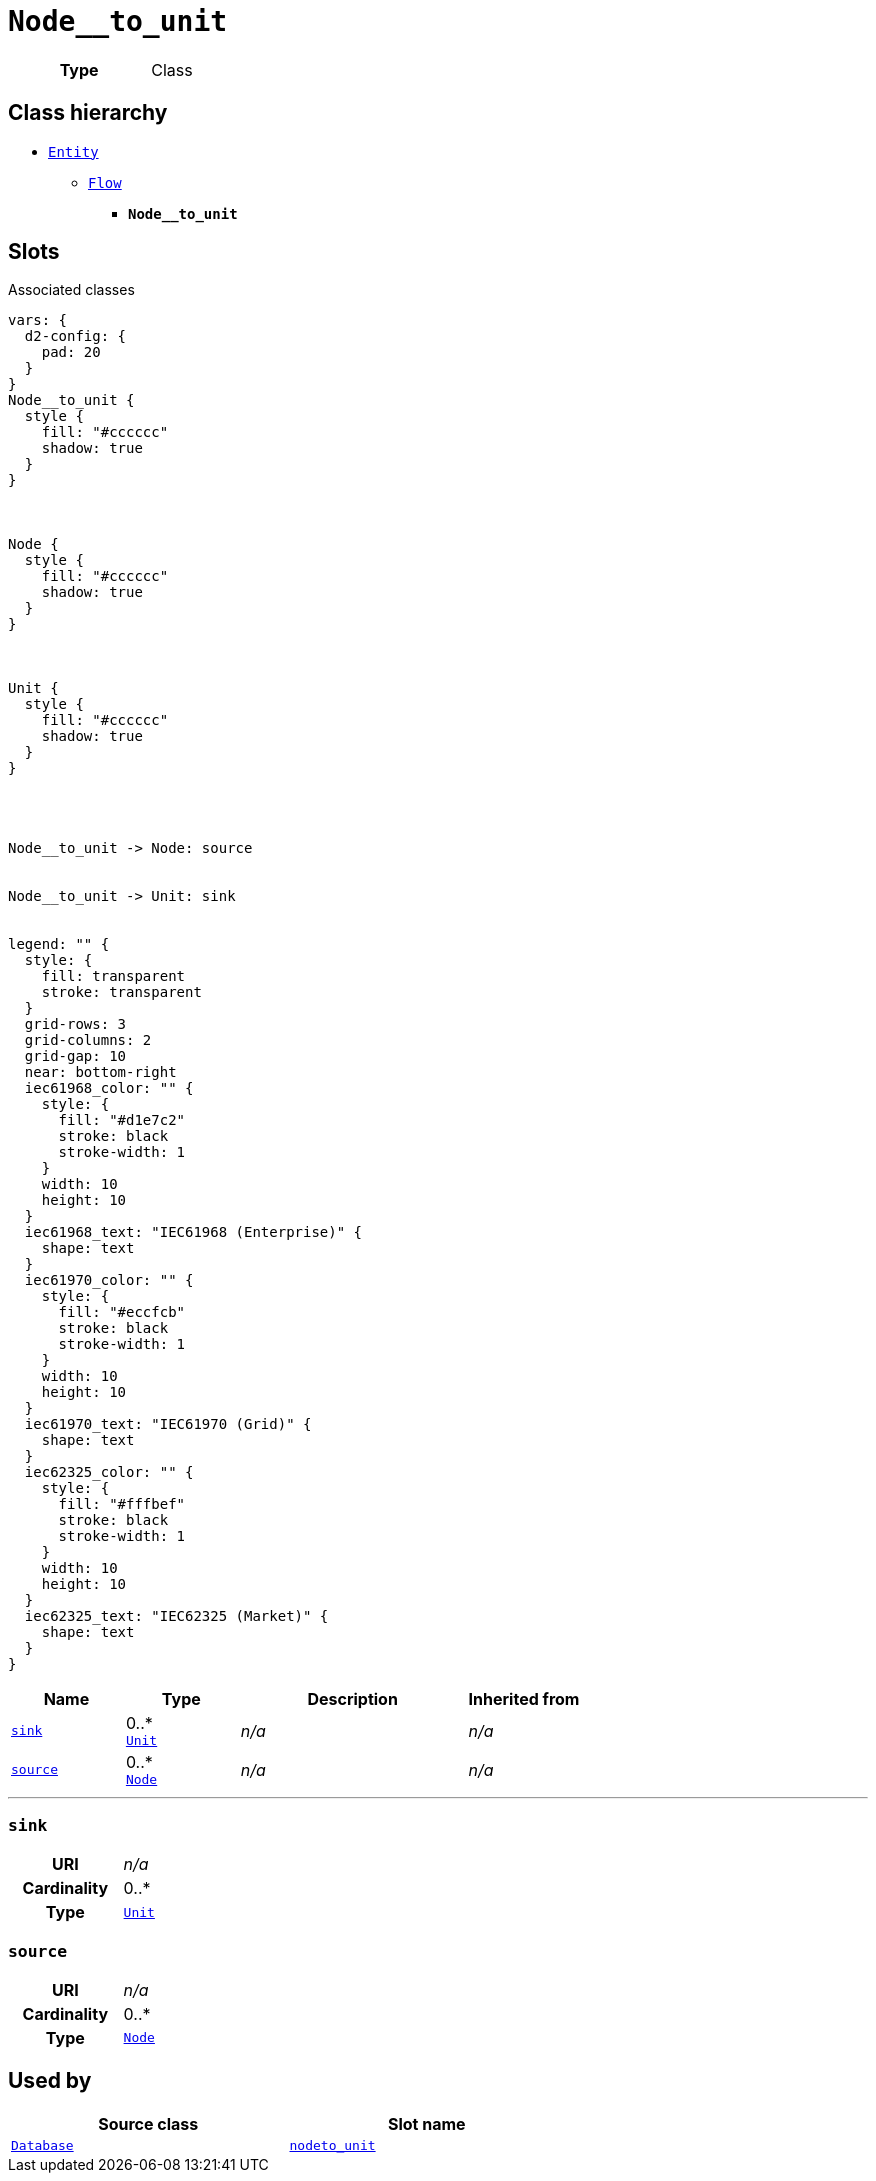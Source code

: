 = `Node__to_unit`
:toclevels: 4



[cols="h,3",width=65%]
|===
| Type
| Class




|===

== Class hierarchy
* xref::class/Entity.adoc[`Entity`]
** xref::class/Flow.adoc[`Flow`]
*** *`Node__to_unit`*


== Slots



.Associated classes
[d2,svg,theme=4]
----
vars: {
  d2-config: {
    pad: 20
  }
}
Node__to_unit {
  style {
    fill: "#cccccc"
    shadow: true
  }
}



Node {
  style {
    fill: "#cccccc"
    shadow: true
  }
}



Unit {
  style {
    fill: "#cccccc"
    shadow: true
  }
}




Node__to_unit -> Node: source


Node__to_unit -> Unit: sink


legend: "" {
  style: {
    fill: transparent
    stroke: transparent
  }
  grid-rows: 3
  grid-columns: 2
  grid-gap: 10
  near: bottom-right
  iec61968_color: "" {
    style: {
      fill: "#d1e7c2"
      stroke: black
      stroke-width: 1
    }
    width: 10
    height: 10
  }
  iec61968_text: "IEC61968 (Enterprise)" {
    shape: text
  }
  iec61970_color: "" {
    style: {
      fill: "#eccfcb"
      stroke: black
      stroke-width: 1
    }
    width: 10
    height: 10
  }
  iec61970_text: "IEC61970 (Grid)" {
    shape: text
  }
  iec62325_color: "" {
    style: {
      fill: "#fffbef"
      stroke: black
      stroke-width: 1
    }
    width: 10
    height: 10
  }
  iec62325_text: "IEC62325 (Market)" {
    shape: text
  }
}
----


[cols="1,1,2,1",width=100%]
|===
| Name | Type | Description | Inherited from

| <<sink,`sink`>>
//| [[slots_table.sink]]<<sink,`sink`>>
| 0..* +
xref::class/Unit.adoc[`Unit`]
| _n/a_
| _n/a_

| <<source,`source`>>
//| [[slots_table.source]]<<source,`source`>>
| 0..* +
xref::class/Node.adoc[`Node`]
| _n/a_
| _n/a_
|===

'''


//[discrete]
[#sink]
=== `sink`



[cols="h,4",width=65%]
|===
| URI
| _n/a_
| Cardinality
| 0..*
| Type
| xref::class/Unit.adoc[`Unit`]


|===

////
[.text-left]
--
<<slots_table.sink,&#10548;>>
--
////


//[discrete]
[#source]
=== `source`



[cols="h,4",width=65%]
|===
| URI
| _n/a_
| Cardinality
| 0..*
| Type
| xref::class/Node.adoc[`Node`]


|===

////
[.text-left]
--
<<slots_table.source,&#10548;>>
--
////





== Used by


[cols="1,1",width=65%]
|===
| Source class | Slot name



| xref::class/Database.adoc[`Database`] | xref::class/Database.adoc#node__to_unit[`node__to_unit`]


|===

